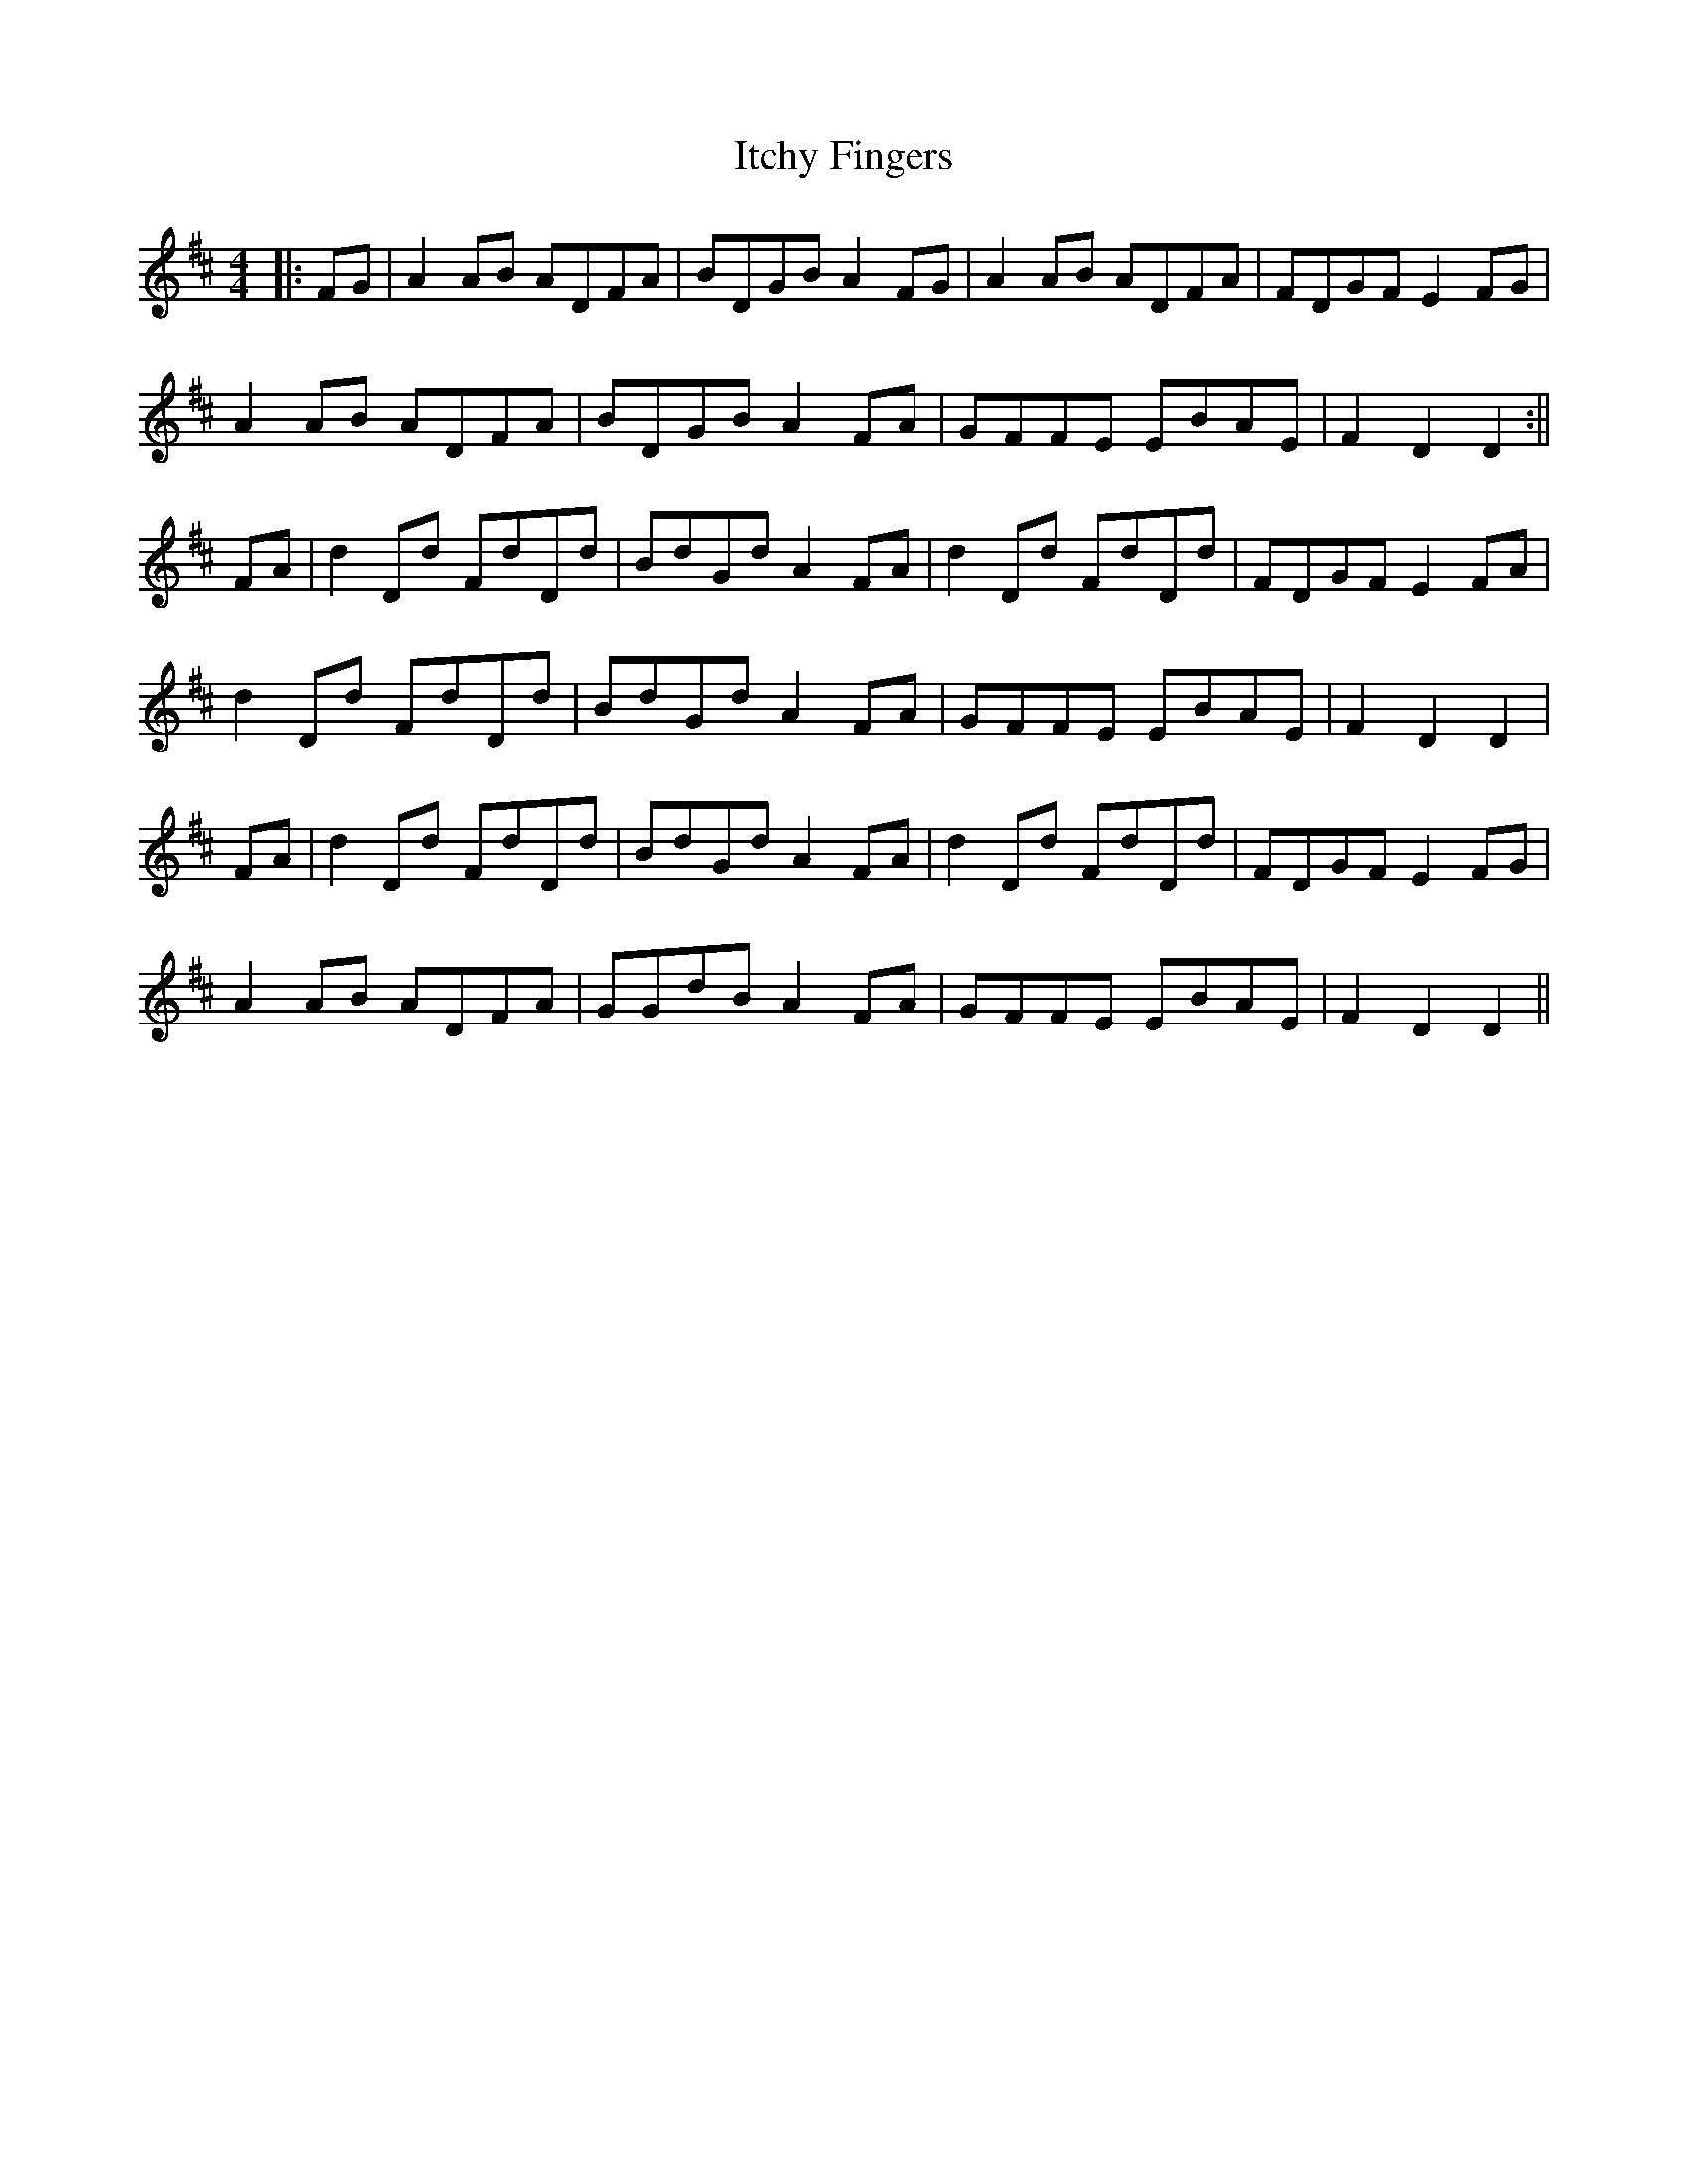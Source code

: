 X: 2
T: Itchy Fingers
Z: JACKB
S: https://thesession.org/tunes/3931#setting29442
R: reel
M: 4/4
L: 1/8
K: Dmaj
|: FG|A2AB ADFA|BDGB A2FG|A2AB ADFA|FDGF E2FG|
A2AB ADFA|BDGB A2FA|GFFE EBAE|F2D2 D2:||
FA|d2Dd FdDd|BdGd A2FA| d2Dd FdDd|FDGF E2FA|
d2Dd FdDd| BdGd A2FA|GFFE EBAE|F2D2 D2|
FA|d2Dd FdDd|BdGd A2FA| d2Dd FdDd|FDGF E2FG|
A2AB ADFA| GGdB A2FA|GFFE EBAE|F2D2 D2||
